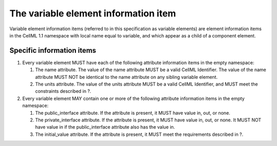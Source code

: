 The variable element information item
=====================================

Variable element information items (referred to in this specification as
variable elements) are element information items in the CellML 1.1
namespace with local name equal to variable, and which appear as a child
of a component element.

Specific information items
--------------------------

1. Every variable element MUST have each of the following attribute
   information items in the empty namespace:

   1. The name attribute. The value of the name attribute MUST be a
      valid CellML Identifier. The value of the name attribute MUST NOT
      be identical to the name attribute on any sibling variable
      element.

   2. The units attribute. The value of the units attribute MUST be a
      valid CellML Identifier, and MUST meet the constraints described
      in ?.

2. Every variable element MAY contain one or more of the following
   attribute information items in the empty namespace:

   1. The public\_interface attribute. If the attribute is present, it
      MUST have value in, out, or none.

   2. The private\_interface attribute. If the attribute is present, it
      MUST have value in, out, or none. It MUST NOT have value in if the
      public\_interface attribute also has the value in.

   3. The initial\_value attribute. If the attribute is present, it MUST
      meet the requirements described in ?.
